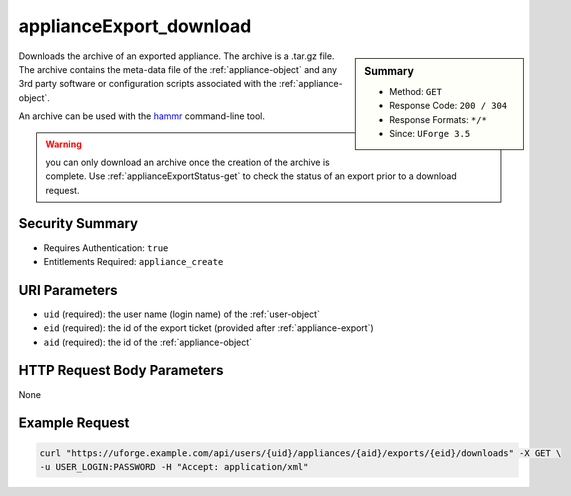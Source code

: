 .. Copyright 2016 FUJITSU LIMITED

.. _applianceExport-download:

applianceExport_download
------------------------

.. function:: GET /users/{uid}/appliances/{aid}/exports/{eid}/downloads

.. sidebar:: Summary

	* Method: ``GET``
	* Response Code: ``200 / 304``
	* Response Formats: ``*/*``
	* Since: ``UForge 3.5``

Downloads the archive of an exported appliance.  The archive is a .tar.gz file.  The archive contains the meta-data file of the :ref:`appliance-object` and any 3rd party software or configuration scripts associated with the :ref:`appliance-object`. 

An archive can be used with the `hammr <http://hammr.io>`_ command-line tool. 

.. warning:: you can only download an archive once the creation of the archive is complete.  Use :ref:`applianceExportStatus-get` to check the status of an export prior to a download request.

Security Summary
~~~~~~~~~~~~~~~~

* Requires Authentication: ``true``
* Entitlements Required: ``appliance_create``

URI Parameters
~~~~~~~~~~~~~~

* ``uid`` (required): the user name (login name) of the :ref:`user-object`
* ``eid`` (required): the id of the export ticket (provided after :ref:`appliance-export`)
* ``aid`` (required): the id of the :ref:`appliance-object`

HTTP Request Body Parameters
~~~~~~~~~~~~~~~~~~~~~~~~~~~~

None

Example Request
~~~~~~~~~~~~~~~

.. code-block:: bash

	curl "https://uforge.example.com/api/users/{uid}/appliances/{aid}/exports/{eid}/downloads" -X GET \
	-u USER_LOGIN:PASSWORD -H "Accept: application/xml"

.. seealso::

	 * :ref:`applianceexport-object`
	 * :ref:`appliance-object`
	 * :ref:`appliance-export`
	 * :ref:`applianceExport-cancel`
	 * :ref:`applianceExport-delete`
	 * :ref:`applianceExport-download`
	 * :ref:`applianceExport-get`
	 * :ref:`applianceExport-getAll`
	 * :ref:`applianceImport-getAllStatus`
